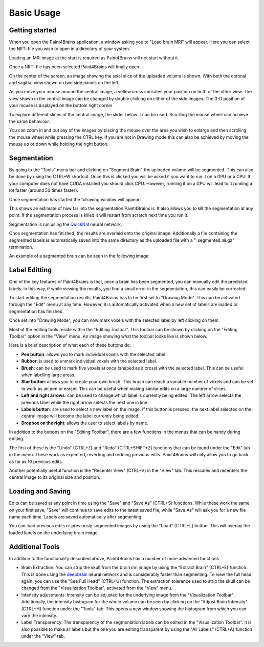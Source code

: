 Basic Usage
===========


Getting started
---------------

When you open the Paint4Brains application, a window asking you to "Load brain MRI" will appear. Here you can select the NIfTI file you wish to open in a directory of your system.

Loading an MRI image at the start is required as Paint4Brains will not start without it.

.. image:: _static/screenshots/Load_screen.png
  :width: 500
  :alt: Loading Screen Example
  :align: center

Once a NIfTI file has been selected Paint4Brains will finally open.

.. image:: _static/screenshots/Plain_window.png
  :width: 500
  :alt: Paint4Brains Start Screen
  :align: center

On the center of the screen, an image showing the axial slice of the uploaded volume is shown. With both the coronal and sagittal view shown on two side panels on the left.

As you move your mouse around the central image, a yellow cross indicates your position on both of the other view. The view shown in the central image can be changed by double clicking on either of the side images. The 3-D position of your mouse is displayed on the bottom right corner

To explore different slices of the central image, the slider below it can be used. Scrolling the mouse wheel can achieve the same behaviour.

You can zoom in and out any of the images by placing the mouse over the area you wish to enlarge and then scrolling the mouse wheel while pressing the CTRL key. If you are not in Drawing mode this can also be achieved by moving the mouse up or down while holding the right button.

Segmentation
------------

By going to the "Tools" menu bar and clicking on "Segment Brain" the uploaded volume will be segmented. This can also be done by using the CTRL+W shortcut. Once this is clicked you will be asked if you want to run it on a GPU or a CPU. If your computer does not have CUDA installed you should click CPU. However, running it on a GPU will lead to it running a lot faster (around 50 times faster).

Once segmentation has started the following window will appear:

.. image:: _static/screenshots/Segmenting.png
  :width: 500
  :alt: Paint4Brains Segmentation In Progress
  :align: center

This shows an estimate of how far into the segmentation Paint4Brains is. It also allows you to kill the segmentation at any point. If the segmentation process is killed it will restart from scratch next time you run it.

Segmentation is run using the QuickNat_ neural network.

.. _QuickNat: https://github.com/ai-med/quickNAT_pytorch

Once segmentation has finished, the results are overlaid onto the original image. Additionally a file containing the segmented labels is automatically saved into the same directory as the uploaded file with a "_segmented.nii.gz" termination.

An example of a segmented brain can be seen in the following image:

.. image:: _static/screenshots/Segmented.png
  :width: 500
  :alt: Paint4Brains with Segmented Brain Overlay
  :align: center

Label Editting
--------------

One of the key features of Paint4Brains is that, once a brain has been segmented, you can manually edit the predicted labels. In this way, if while viewing the results, you find a small error in the segmentation, this can easily be corrected.

To start editing the segmentation results, Paint4Brains has to be first set to "Drawing Mode". This can be activated through the "Edit" menu at any time. However, it is automatically activated when a new set of labels are loaded or segmentation has finished.

Once set into "Drawing Mode", you can now mark voxels with the selected label by left clicking on them.

Most of the editing tools reside within the "Editing Toolbar". This toolbar can be shown by clicking on the "Editing Toolbar" option in the "View" menu. An image showing what the toolbar looks like is shown below.

.. image:: _static/screenshots/Editing_Toolbar.png
  :width: 500
  :alt: Paint4Brains Editing
  :align: center

Here is a brief description of what each of these buttons do:

- **Pen button**: allows you to mark individual voxels with the selected label.
- **Rubber**: is used to unmark individual voxels with the selected label.
- **Brush**: can be used to mark five voxels at once (shaped as a cross) with the selected label. This can be useful when labelling large areas.
- **Star button**: allows you to create your own brush. This brush can reach a variable number of voxels and can be set to work as an pen or eraser. This can be useful when making similar edits on a large number of slices.
- **Left and right arrows**: can be used to change which label is currently being edited. The left arrow selects the previous label while the right arrow selects the next one in line.
- **Labels button**: are used to select a new label on the image. If this button is pressed, the next label selected on the central image will become the label currently being edited.
- **Dropbox on the right**: allows the user to select labels by name.

In addition to the buttons on the "Editing Toolbar", there are a few functions in the menus that can be handy during editing.

The first of these is the "Undo" (CTRL+Z) and "Redo" (CTRL+SHIFT+Z) functions that can be found under the "Edit" tab in the menu. These work as expected, reverting and redoing previous edits. Paint4Brains will only allow you to go back as far as 10 previous edits.

Another potentially useful function is the "Recenter View" (CTRL+V) in the "View" tab. This rescales and recenters the central image to its original size and position.

Loading and Saving
------------------

Edits can be saved at any point in time using the "Save" and "Save As" (CTRL+S) functions. While these work the same on your first save, "Save" will continue to save edits to the latest saved file, while "Save As" will ask you for a new file name each time. Labels are saved automatically after segmenting.

You can load previous edits or previously segmented images by using the "Load" (CTRL+L) button. This will overlay the loaded labels on the underlying brain image.

Additional Tools
----------------

In addition to the functionality described above, Paint4Brains has a number of more advanced functions

- Brain Extraction: You can strip the skull from the brain mri image by using the "Extract Brain" (CTRL+E) function. This is done using the deepbrain_ neural network and is considerably faster than segmenting. To view the full head again, you can use the "See Full Head" (CTRL+U) function. The extraction tolerance used to strip the skull can be changed from the "Visualization Toolbar", activated from the "View" menu.
- Intensity adjustments: Intensity can be adjusted for the underlying image from the "Visualization Toolbar". Additionally, the intensity histogram for the whole volume can be seen by clicking on the "Adjust Brain Intensity" (CTRL+H) function under the "Tools" tab. This opens a new window showing the histogram from which you can vary the intensity.
- Label Transparency: The transparency of the segmentation labels can be edited in the "Visualization Toolbar". It is also possible to make all labels but the one you are editing transparent by using the "All Labels" (CTRL+A) function under the "View" tab.

.. _deepbrain: https://github.com/iitzco/deepbrain
